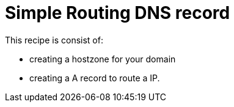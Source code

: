 = Simple Routing DNS record

This recipe is consist of:

- creating a hostzone for your domain
- creating a A record to route a IP.
